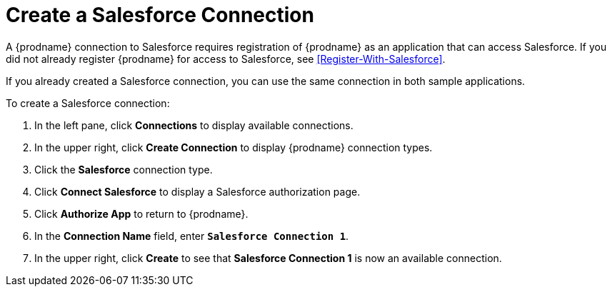 [id='Create-SF-Connection-{reuse}']
= Create a Salesforce Connection

A {prodname} connection to Salesforce requires registration of
{prodname} as an application that can access Salesforce.
If you did not already register {prodname} for access to 
Salesforce, see <<Register-With-Salesforce>>. 

If you already created a Salesforce connection, you can use the same
connection in both sample applications.

To create a Salesforce connection:

. In the left pane, click *Connections* to display available connections. 
. In the upper right, click *Create Connection* to display
{prodname} connection types. 
. Click the *Salesforce* connection type. 
. Click *Connect Salesforce* to display a Salesforce authorization page. 
. Click *Authorize App* to return to {prodname}.
. In the *Connection Name* field, enter `*Salesforce Connection 1*`.
. In the upper right, click *Create* to see that 
*Salesforce Connection 1* is now an available connection. 
